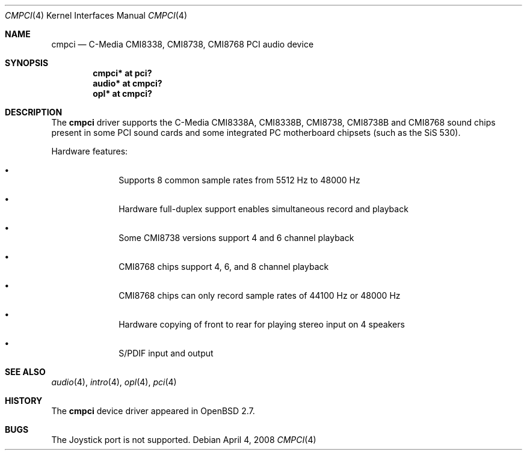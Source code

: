 .\" $OpenBSD: cmpci.4,v 1.13 2008/04/04 03:42:47 brad Exp $
.\"
.\" Copyright (c) 2000 Takuya SHIOZAKI
.\" All rights reserved.
.\"
.\" Redistribution and use in source and binary forms, with or without
.\" modification, are permitted provided that the following conditions
.\" are met:
.\" 1. Redistributions of source code must retain the above copyright
.\"    notice, this list of conditions and the following disclaimer.
.\" 2. Redistributions in binary form must reproduce the above copyright
.\"    notice, this list of conditions and the following disclaimer in the
.\"    documentation and/or other materials provided with the distribution.
.\"
.\" THIS SOFTWARE IS PROVIDED BY THE AUTHOR AND CONTRIBUTORS ``AS IS'' AND
.\" ANY EXPRESS OR IMPLIED WARRANTIES, INCLUDING, BUT NOT LIMITED TO, THE
.\" IMPLIED WARRANTIES OF MERCHANTABILITY AND FITNESS FOR A PARTICULAR PURPOSE
.\" ARE DISCLAIMED.  IN NO EVENT SHALL THE AUTHOR OR CONTRIBUTORS BE LIABLE
.\" FOR ANY DIRECT, INDIRECT, INCIDENTAL, SPECIAL, EXEMPLARY, OR CONSEQUENTIAL
.\" DAMAGES (INCLUDING, BUT NOT LIMITED TO, PROCUREMENT OF SUBSTITUTE GOODS
.\" OR SERVICES; LOSS OF USE, DATA, OR PROFITS; OR BUSINESS INTERRUPTION)
.\" HOWEVER CAUSED AND ON ANY THEORY OF LIABILITY, WHETHER IN CONTRACT, STRICT
.\" LIABILITY, OR TORT (INCLUDING NEGLIGENCE OR OTHERWISE) ARISING IN ANY WAY
.\" OUT OF THE USE OF THIS SOFTWARE, EVEN IF ADVISED OF THE POSSIBILITY OF
.\" SUCH DAMAGE.
.\"
.Dd $Mdocdate: April 4 2008 $
.Dt CMPCI 4
.Os
.Sh NAME
.Nm cmpci
.Nd C-Media CMI8338, CMI8738, CMI8768 PCI audio device
.Sh SYNOPSIS
.Cd "cmpci* at pci?"
.Cd "audio* at cmpci?"
.Cd "opl* at cmpci?"
.Sh DESCRIPTION
The
.Nm
driver supports the C-Media CMI8338A, CMI8338B, CMI8738, CMI8738B
and CMI8768 sound chips present in some PCI sound cards and some
integrated PC motherboard chipsets (such as the SiS 530).
.Pp
Hardware features:
.Bl -bullet -offset indent
.It
Supports 8 common sample rates from 5512 Hz to 48000 Hz
.It
Hardware full-duplex support enables simultaneous record and playback
.It
Some CMI8738 versions support 4 and 6 channel playback
.It
CMI8768 chips support 4, 6, and 8 channel playback
.It
CMI8768 chips can only record sample rates of 44100 Hz or 48000 Hz
.It
Hardware copying of front to rear for playing stereo input on 4 speakers
.It
S/PDIF input and output
.El
.Sh SEE ALSO
.Xr audio 4 ,
.Xr intro 4 ,
.Xr opl 4 ,
.Xr pci 4
.Sh HISTORY
The
.Nm
device driver appeared in
.Ox 2.7 .
.Sh BUGS
The Joystick port is not supported.
